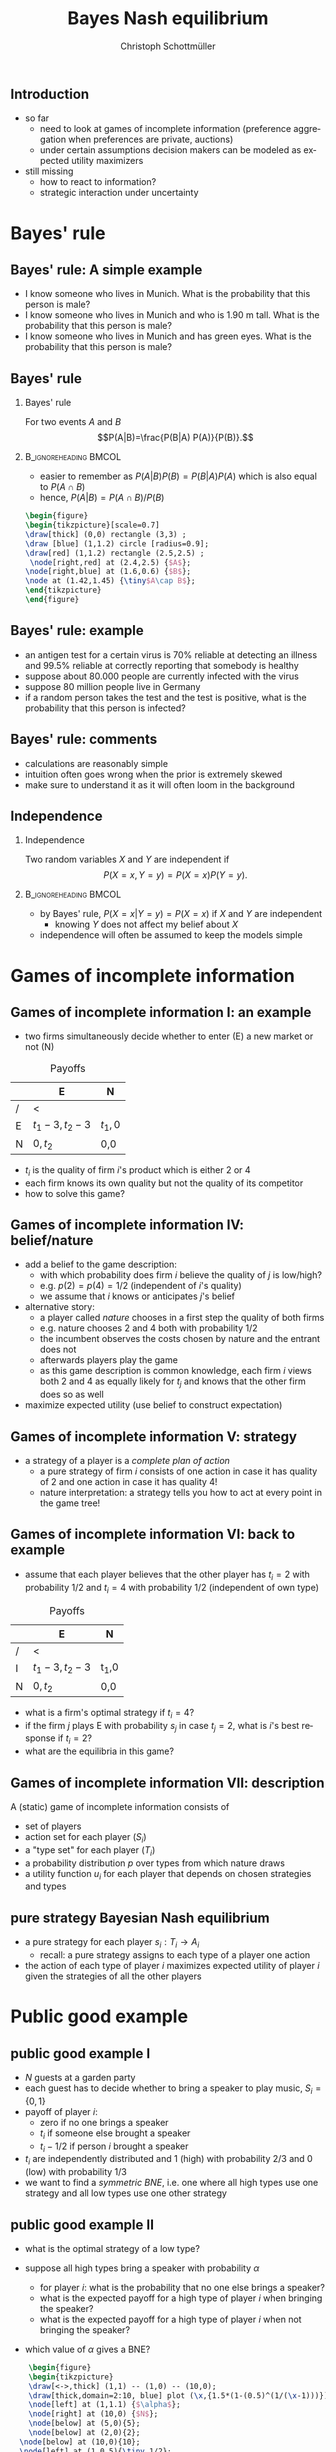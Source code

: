 #+TITLE: Bayes Nash equilibrium
#+AUTHOR:    Christoph Schottmüller
#+DATE:       
#+DESCRIPTION:
#+KEYWORDS:
#+LANGUAGE:  en
#+OPTIONS:   H:2 num:t toc:nil \n:nil @:t ::t |:t ^:t -:t f:t *:t <:t
#+OPTIONS:   TeX:t LaTeX:t skip:nil d:nil todo:t pri:nil tags:not-in-toc
#+INFOJS_OPT: view:nil toc:nil ltoc:t mouse:underline buttons:0 path:http://orgmode.org/org-info.js
#+EXPORT_SELECT_TAGS: export
#+EXPORT_EXCLUDE_TAGS: noexport

#+startup: beamer
#+LaTeX_CLASS: beamer
#+LaTeX_CLASS_OPTIONS: [bigger]
#+BEAMER_FRAME_LEVEL: 2
#+latex_header: \mode<beamer>{\useinnertheme{rounded}\usecolortheme{rose}\usecolortheme{dolphin}\setbeamertemplate{navigation symbols}{}\setbeamertemplate{footline}[frame number]{}}
#+latex_header: \mode<beamer>{\usepackage{amsmath}\usepackage{ae,aecompl,sgamevar,tikz}}
#+LATEX_HEADER:\let\oldframe\frame\renewcommand\frame[1][allowframebreaks]{\oldframe[#1]}
#+LATEX_HEADER: \setbeamertemplate{frametitle continuation}[from second]
#+LATEX_HEADER: \newcommand{\Ra}{\Rightarrow} \newcommand{\ra}{\rightarrow} \newcommand{\Lra}{\Leftrightarrow}

** Introduction
- so far
  - need to look at games of incomplete information (preference aggregation when preferences are private, auctions)
  - under certain assumptions decision makers can be modeled as expected utility maximizers
- still missing
  - how to react to information?
  - strategic interaction under uncertainty


* Bayes' rule
** Bayes' rule: A simple example
   - I know someone who lives in Munich. What is the probability that this person is male?
   - I know someone who lives in Munich and who is 1.90 m tall. What is the probability that this person is male?
   - I know someone who lives in Munich and has green eyes. What is the probability that this person is male?
# about 1/2, definitely higher than 1/2 as there are more men than women with this height, about 1/2 as the fraction of mean and women with green eyes is about the same
# eye color does not give more information on gender while height does; in statistics eye color and gender would be called independent while height and gender a correlated
** Bayes' rule
*** Bayes' rule
   For two events $A$ and $B$
   $$P(A|B)=\frac{P(B|A) P(A)}{P(B)}.$$
   
*** :B_ignoreheading:BMCOL:
    :PROPERTIES:
    :BEAMER_env: ignoreheading
    :BEAMER_col: 0.4
    :END:
- easier to remember as $P(A|B)P(B)=P(B|A)P(A)$ which is also equal to $P(A\cap B)$
- hence, $P(A|B)=P(A\cap B)/P(B)$  

#+BEGIN_SRC latex   
  \begin{figure}   
  \begin{tikzpicture}[scale=0.7]
  \draw[thick] (0,0) rectangle (3,3) ;
  \draw [blue] (1,1.2) circle [radius=0.9];
  \draw[red] (1,1.2) rectangle (2.5,2.5) ;
   \node[right,red] at (2.4,2.5) {$A$};
  \node[right,blue] at (1.6,0.6) {$B$};
  \node at (1.42,1.45) {\tiny$A\cap B$}; 
  \end{tikzpicture}
  \end{figure}
#+End_SRC

** Bayes' rule: example
   - an antigen test for a certain virus is 70% reliable at detecting an illness and 99.5% reliable at correctly reporting that somebody is healthy
   - suppose about 80.000 people are currently infected with the virus
   - suppose 80 million people live in Germany
   - if a random person takes the test and the test is positive, what is the probability that this person is infected?
     # P(infect)= 80.000/80mil = 0.001 , P(pos test| infect)=0.7, P(pos test)=0.001*0.7+0.999*0.005=
     # P(infect|pos test) = 0.7*0.001/(0.005695)=0.1229 i.e. 12 %
** Bayes' rule: comments
   - calculations are reasonably simple
   - intuition often goes wrong when the prior is extremely skewed
   - make sure to understand it as it will often loom in the background
** Independence
*** Independence
    Two random variables $X$ and $Y$ are independent if
     $$P(X=x,Y=y)=P(X=x)P(Y=y).$$

*** :B_ignoreheading:BMCOL:
    :PROPERTIES:
    :BEAMER_env: ignoreheading
    :BEAMER_col: 0.4
    :END:

   - by Bayes' rule, $P(X=x|Y=y)=P(X=x)$ if $X$ and $Y$ are independent
     - knowing $Y$ does not affect my belief about $X$ 

   - independence will often be assumed to keep the models simple   
* Games of incomplete information
** Games of incomplete information I: an example
- two firms simultaneously decide whether to enter (E) a new market or not (N)

  
#+Caption: Payoffs 
|    | E             | N  |
|----+---------------+-----|
| /  | <             |     |
| E | $t_1-3,t_2-3$ | $t_1,0$ |
| N | $0,t_2$    | 0,0 |

- $t_i$ is the quality of firm $i$'s product which is either 2 or 4
- each firm knows its own quality but not the quality of its competitor  
- how to solve this game?

** Games of incomplete information IV: belief/nature
   - add a belief to the game description:
     - with which probability does firm $i$ believe the quality of $j$ is low/high?
     - e.g. $p(2)=p(4)=1/2$ (independent of $i$'s quality)
     - we assume that $i$ knows or anticipates $j$'s belief
   - alternative story:
     - a player called /nature/ chooses in a first step the quality of both firms
     - e.g. nature chooses $2$ and $4$ both with probability $1/2$
     - the incumbent observes the costs chosen by nature and the entrant does not
     - afterwards players play the game
     - as this game description is common knowledge, each firm $i$ views both $2$ and $4$ as equally likely for $t_j$ and knows that the other firm does so as well
   - maximize expected utility (use belief to construct expectation)

** Games of incomplete information V: strategy
   - a strategy of a player is a /complete plan of action/
     - a pure strategy of firm $i$ consists of one action in case it has quality of 2 and one action in case it has quality 4!
     - nature interpretation: a strategy tells you how to act at every point in the game tree!

       
** Games of incomplete information VI:  back to example
   - assume that each player believes that the other player has $t_i=2$ with probability $1/2$ and $t_i=4$ with probability $1/2$ (independent of own type) 

#+Caption: Payoffs 
|    | E             | N  |
|----+---------------+-----|
| /  | <             |     |
| I  | $t_1-3,t_2-3$ | t_1,0 |
| N | $0,t_2$    | 0,0 |

- what is a firm's optimal strategy if  $t_i=4$?
- if the firm $j$ plays E with probability $s_j$ in case $t_j=2$, what is $i$'s best response if $t_i=2$?
- what are the equilibria in this game?

# t_i=4 has dominant action to enter, for t_i=2 u_i^E=1/2 * (2-3) +1/2 * (s_j*(-1)+(1-s_j)*2) while u_i^N=0, hence b.r. is enter iff s_j\leq 1/3.
# BNE: asymmetric and pure: one firm enters with both types and the other only if t_i=4; symmetric and mixed: both firms enter if $t_i=4 and enter with probability 1/3 if t_i=2
   
** Games of incomplete information VII: description
   A (static) game of incomplete information consists of
   - set of players
   - action set for each player ($S_i$)
   - a "type set" for each player ($T_i$)
   - a probability distribution $p$ over types from which nature draws
   - a utility function $u_i$ for each player that depends on chosen strategies and types

** pure strategy Bayesian Nash equilibrium
   - a pure strategy for each player $s_i: T_i\rightarrow A_i$
     - recall: a pure strategy assigns to each type of a player one action
   - the action of each type of player $i$ maximizes expected utility of player $i$ given the strategies of all the other players 


* Public good example

** public good example I
   - $N$ guests at a garden party
   - each guest has to decide whether to bring a speaker to play music, $S_i=\{0,1\}$
   - payoff of player $i$:
     - zero if no one brings a speaker
     - $t_i$ if someone else brought a speaker
     - $t_i-1/2$ if person $i$ brought a speaker
   - $t_i$ are independently distributed and $1$ (high) with probability $2/3$ and $0$ (low) with probability $1/3$
   - we want to find a /symmetric BNE/, i.e. one where all high types use one strategy and all low types use one other strategy

** public good example II
   - what is the optimal strategy of a low type?
     # do not bring speaker
   - suppose all high types bring a speaker with probability $\alpha$
     - for player $i$: what is the probability that no one else brings a speaker?
     # prob that j brings speaker is 2\alpha/3 -> (1-2\alpha/3)^(N-1)
     - what is the expected payoff for a high type of player $i$ when bringing the speaker?
     # 1-1/2=1/2
     - what is the expected payoff for a high type of player $i$ when not bringing the speaker?
     # 1-(1-2\alpha/3)^(N-1)
   - which value of $\alpha$ gives a BNE?
     # 1/2=1-(1-2\alpha/3)^(N-1), i.e. (1/2)^(1/(N-1))=1-2\alpha/3 or \alpha = 3/2[1-(1/2)^(1/(N-1))]
     \vspace*{0.5cm}
#+BEGIN_SRC latex   
      \begin{figure}   
      \begin{tikzpicture}
      \draw[<->,thick] (1,1) -- (1,0) -- (10,0);
      \draw[thick,domain=2:10, blue] plot (\x,{1.5*(1-(0.5)^(1/(\x-1)))});
      \node[left] at (1,1.1) {$\alpha$};
      \node[right] at (10,0) {$N$};
      \node[below] at (5,0){5};
      \node[below] at (2,0){2};
    \node[below] at (10,0){10};
    \node[left] at (1,0.5){\tiny 1/2};
     \draw (0.95,0.5)--(1.05,0.5);
     \draw (0.95,0.75)--(1.05,0.75);
  \node[left] at (1,0.75){\tiny 3/4};
      \end{tikzpicture}
      \end{figure}
#+End_SRC

